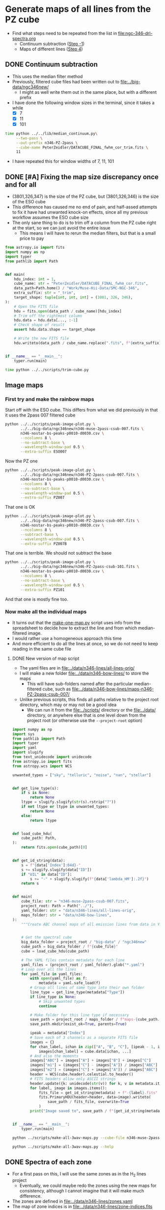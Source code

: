 * Generate maps of all lines from the PZ cube
- Find what steps need to be repeated from the list in [[file:ngc-346-drl-spectra.org]]
  - Continuum subtraction ([[id:59F3D73A-6179-462C-86E8-1F915C76E274][Step -1]])
  - Maps of different lines ([[id:B915BA48-D7C9-4FFE-9ECF-511CBF1A4ED7][Step 4]])
** DONE Continuum subtraction
CLOSED: [2024-05-09 Thu 11:37]
:LOGBOOK:
- State "DONE"       from "TODO"       [2024-05-09 Thu 11:37] \\
  This is done for now, but I may need to revisit it later if I want another intermediate sied window between 011 and 101
- State "TODO"       from              [2024-05-09 Thu 11:20] \\
  This needs to be re-run for each window size of the PZ file now that I have trimmed off a column.
:END:
- This uses the median filter method
- Previously, filtered cube files had been written out to [[file:../big-data/ngc346new/]]
  - I might as well write them out in the same place, but with a different prefix
- I have done the following window sizes in the terminal, since it takes a while
  - [X] 7
  - [X] 11
  - [X] 101
#+begin_src sh :dir ../big-data/ngc346new/ :results output verbatim :eval no
  time python ../../lib/median_continuum.py\
       --two-pass \
       --out-prefix n346-PZ-2pass \
       --cube-name PeterZeidler/DATACUBE_FINAL_fwhm_cor_trim.fits \
       11
#+end_src

#+RESULTS:
: /Users/will/Dropbox/muse-hii-regions/big-data/ngc346new

- I have repeated this for window widths of 7, 11, 101
** DONE [#A] Fixing the map size discrepancy once and for all
CLOSED: [2024-05-09 Thu 11:19]
:LOGBOOK:
- State "DONE"       from "TODO"       [2024-05-09 Thu 11:19] \\
  I ran this and it seems to have worked. Now to redo all the downstream steps
:END:
- (3801,326,347) is the size of the PZ cube, but (3801,326,346) is the size of the ESO cube
- This difference has caused me no end of pain, and half-assed attempts to fix it have had unwanted knock-on effects, since all my previous workflow assumes the ESO cube size
- The only sane thing to do is to trim off a column from the PZ cube right at the start, so we can just avoid the entire issue
  - This means I will have to rerun the median filters, but that is a small price to pay

#+begin_src python :tangle ../scripts/trim-cube.py
  from astropy.io import fits
  import numpy as np
  import typer
  from pathlib import Path


  def main(
      hdu_index: int = 1,
      cube_name: str = "PeterZeidler/DATACUBE_FINAL_fwhm_cor.fits",
      data_path=Path.home() / "Work/Muse-Hii-Data/SMC-NGC-346",
      extra_suffix: str = "_trim",
      target_shape: tuple[int, int, int] = (3801, 326, 346),
  ):
      # Open the FITS file
      hdu = fits.open(data_path / cube_name)[hdu_index]
      # Trim off the rightmost column
      hdu.data = hdu.data[..., :-1]
      # Check shape of result
      assert hdu.data.shape == target_shape

      # Write the new FITS file
      hdu.writeto(data_path / cube_name.replace(".fits", f"{extra_suffix}.fits"), overwrite=True)


  if __name__ == "__main__":
      typer.run(main)
#+end_src

#+header: :prologue "exec 2>&1" :epilogue ":"
#+begin_src sh :dir ../big-data/ngc346new/ :results output verbatim
  time python ../../scripts/trim-cube.py
#+end_src

#+RESULTS:
: 
: real	0m46.969s
: user	0m26.132s
: sys	0m6.325s

** Image maps


*** First try and make the rainbow maps
Start off with the ESO cube. This differs from what we did previously in that it uses the 2pass 007 filtered cube
#+begin_src sh :dir ../data/spec1d :results output file
  python ../../scripts/peak-image-plot.py \
         ../../big-data/ngc346new/n346-muse-2pass-csub-007.fits \
         n346-nostar-bs-peaks-p0010-d0030.csv \
         --ncolumns 8 \
         --no-subtract-base \
         --wavelength-window-pad 0.5 \
         --extra-suffix ESO007
#+end_src

#+RESULTS:
[[file:/Users/will/Dropbox/muse-hii-regions/data/spec1d/peak-images-n346-nostar-bs-peaks-p0010-d0030-ESO007.pdf]]

Now the PZ one

#+begin_src sh :dir ../data/spec1d :results output file
  python ../../scripts/peak-image-plot.py \
         ../../big-data/ngc346new/n346-PZ-2pass-csub-007.fits \
         n346-nostar-bs-peaks-p0010-d0030.csv \
         --ncolumns 8 \
         --no-subtract-base \
         --wavelength-window-pad 0.5 \
         --extra-suffix PZ007
#+end_src

#+RESULTS:
[[file:/Users/will/Dropbox/muse-hii-regions/data/spec1d/peak-images-n346-nostar-bs-peaks-p0010-d0030-PZ007.pdf]]

That one is OK

#+begin_src sh :dir ../data/spec1d :results output file
  python ../../scripts/peak-image-plot.py \
         ../../big-data/ngc346new/n346-PZ-2pass-csub-007.fits \
         n346-nostar-bs-peaks-p0010-d0030.csv \
         --ncolumns 8 \
         --subtract-base \
         --wavelength-window-pad 0.5 \
         --extra-suffix PZ007B
#+end_src

#+RESULTS:
[[file:/Users/will/Dropbox/muse-hii-regions/data/spec1d/peak-images-n346-nostar-bs-peaks-p0010-d0030-PZ007B.pdf]]

That one is terrible. We should not subtract the base

#+begin_src sh :dir ../data/spec1d :results output file
  python ../../scripts/peak-image-plot.py \
         ../../big-data/ngc346new/n346-PZ-2pass-csub-101.fits \
         n346-nostar-bs-peaks-p0010-d0030.csv \
         --ncolumns 8 \
         --no-subtract-base \
         --wavelength-window-pad 0.5 \
         --extra-suffix PZ101
#+end_src

#+RESULTS:
[[file:/Users/will/Dropbox/muse-hii-regions/data/spec1d/peak-images-n346-nostar-bs-peaks-p0010-d0030-PZ101.pdf]]

And that one is mostly fine too. 
*** Now make all the individual maps
- It turns out that the [[file:../scripts/make-one-map.py][make-one-map.py]] script uses info from the spreadsheet to decide how to extract the line and from which median-filtered image.
- I would rather use a homogeneous approach this time
- And more efficient to do all the lines at once, so we do not need to keep reading in the same cube file
**** DONE New version of map script
CLOSED: [2024-05-09 Thu 13:11]
:LOGBOOK:
- State "DONE"       from "TODO"       [2024-05-09 Thu 13:11] \\
  Re-run this for all PZ cubes after doing the column trimming
:END:
- The yaml files are in [[file:../data/n346-lines/all-lines-orig/]]
- I will make a new folder [[file:../data/n346-bow-lines/]] to store the maps
  - This will have sub-folders named after the particular median-filtered cube, such as [[file:../data/n346-bow-lines/maps-n346-PZ-2pass-csub-007/]]
- Unlike previous scripts, this finds all paths relative to the project root directory, which may or may not be a good idea
  - We can run it from the [[file:../scripts/]] directory or the [[file:../data/]] directory, or anywhere else that is one level down from the project root (or otherwise use the ~--project-root~ option)
#+begin_src python :tangle ../scripts/make-all-3wav-maps.py
  import numpy as np
  import sys
  from pathlib import Path
  import typer
  import yaml
  import slugify
  from text_unidecode import unidecode
  from astropy.io import fits
  from astropy.wcs import WCS

  unwanted_types = ["sky", "telluric", "noise", "nan", "stellar"]


  def get_line_type(s):
      if s is None:
          return None
      ltype = slugify.slugify(str(s).rstrip("?"))
      if not ltype or ltype in unwanted_types:
          return None
      else:
          return ltype


  def load_cube_hdu(
      cube_path: Path,
  ):
      return fits.open(cube_path)[0]


  def get_id_string(data):
      s = f"{data['Index']:04d}-"
      s += slugify.slugify(data["ID"])
      if "UIL" in data["ID"]:
          s += "-" + slugify.slugify(f"{data['lambda_HM']:.2f}")
      return s


  def main(
      cube_file: str = "n346-muse-2pass-csub-007.fits",
      project_root: Path = Path("../"),
      yaml_folder: str = "data/n346-lines/all-lines-orig",
      maps_folder: str = "data/n346-bow-lines",
  ):
      """Create ABC channel maps of all emission lines from data in YAML files"""


      # Get the spectral cube
      big_data_folder = project_root / "big-data" / "ngc346new"
      cube_path = big_data_folder / f"{cube_file}"
      cube = load_cube_hdu(cube_path)

      # The YAML files contain metadata for each line
      yaml_files = (project_root / yaml_folder).glob("*.yaml")
      # Loop over all the lines
      for yaml_file in yaml_files:
          with open(yaml_file) as f:
              metadata = yaml.safe_load(f)
          # Group all lines of same type into their own folder
          line_type = get_line_type(metadata["Type"])
          if line_type is None:
              # Skip unwanted types
              continue

          # Make folder for this line type if necessary
          save_path = project_root / maps_folder / f"maps-{cube_path.stem}" / f"type-{line_type}" 
          save_path.mkdir(exist_ok=True, parents=True)

          ipeak = metadata["Index"]
          # Save each of 3 channels as a separate FITS file
          images = {}
          for chan_label, ichan in zip(["A", "B", "C"], [ipeak - 1, ipeak, ipeak + 1]):
              images[chan_label] = cube.data[ichan, ...]
          # And also the moments
          images["ABC"] = images["A"] + images["B"] + images["C"]
          images["m1"] = (images["C"] - images["A"]) / images["ABC"]
          images["m2"] = (images["C"] + images["A"]) / images["ABC"]
          header = WCS(cube.header).celestial.to_header()
          # FITS headers allow only ASCII strings
          header.update({k: unidecode(str(v)) for k, v in metadata.items()})
          for label, image in images.items():
              fits_file = get_id_string(metadata) + f"-{label}.fits"
              fits.PrimaryHDU(header=header, data=image).writeto(
                  save_path / fits_file, overwrite=True
              )
          print("Image saved to", save_path / f"{get_id_string(metadata)}-*.fits")


  if __name__ == "__main__":
      typer.run(main)
#+end_src



#+begin_src sh :dir ../data :results verbatim :eval no
python ../scripts/make-all-3wav-maps.py --cube-file n346-muse-2pass-csub-007.fits
#+end_src

#+begin_src sh :dir ../data :results verbatim
python ../scripts/make-all-3wav-maps.py --help 
#+end_src

#+RESULTS:
#+begin_example
                                                                                
 Usage: make-all-3wav-maps.py [OPTIONS]                                         
                                                                                
 Create ABC channel maps of all emission lines from data in YAML files          
                                                                                
╭─ Options ────────────────────────────────────────────────────────────────────╮
│ --cube-file           TEXT  [default: n346-muse-2pass-csub-007.fits]         │
│ --project-root        PATH  [default: ..]                                    │
│ --yaml-folder         TEXT  [default: data/n346-lines/all-lines-orig]        │
│ --maps-folder         TEXT  [default: data/n346-bow-lines]                   │
│ --help                      Show this message and exit.                      │
╰──────────────────────────────────────────────────────────────────────────────╯

#+end_example
** DONE Spectra of each zone
CLOSED: [2024-05-21 Tue 13:30]
:LOGBOOK:
- State "TODO"       from              [2024-05-09 Thu 10:03] \\
  I need to do this so I can have a panel in my [[id:376C7C7C-FE81-48F2-8D6E-DF06BC2274C5][quality assurance figures]] that shows the spectra around each line
:END:
- For a first pass on this, I will use the same zones as in the H_2 lines project
  - Eventually, we could maybe redo the zones using the new maps for consistency, although I cannot imagine that it will make much difference.
- The zones are defined in [[file:../data/n346-lines/zones.yaml]]
- The map of zone indices is in [[file:../data/n346-lines/zone-indices.fits]]
- Then there are mask files for each zone in [[file:../data/n346-lines/zone-IV-mask.fits]] etc
  - These are what we should use to extract the spectra
- It looks like I used a really space-inefficient method for doing the zones spectra: I first make an entire masked cube for each zone, then extract the spectra from that
  - Never mind, I will do the same - disk space is not a problem
  -
*** DONE Define a background (BG) zone
CLOSED: [2024-05-10 Fri 13:26]
:LOGBOOK:
- State "DONE"       from "TODO"       [2024-05-10 Fri 13:26] \\
  Decided to go for a border of 10 pixels to avoid the noise around the edges
:END:
- It looks like I may be able to improve things by subtracting off a background, so I am next going to define a new zone to the north of the map where there is very little emission apart from some neutral lines
- Looking at the zone-*-bright-map.fits files, it looks like a combination of two criteria will work:
  - III < -0.1
  - S < 0.2
- This will select a couple of regions in the north where nothing is happening


#+begin_src python :tangle ../scripts/make-bg-zone-mask.py 
  from pathlib import Path
  import numpy as np
  from astropy.io import fits
  import yaml
  import typer

  def trim_pixel_border_from_mask(mask: np.ndarray, border: int) -> np.ndarray:
      """Set to False all pixels within certain border of mask array"""
      assert mask.ndim == 2
      mask2 = np.zeros_like(mask)
      # Easier to set the pixels that we do not want to set to FALSE
      mask2[border:-border,  border:-border] = True
      # and just AND it with the original
      return mask & mask2

  BG_THRESHOLDS = [("III", -0.1), ("S", 0.2)]


  def main(
          trim_border: int=5,
  ):
      """Write a fits image file for the BG zone mask"""

      # Initialise the mask to all True
      mask = None
      # For each criterion, set to False any pixels that do not meet it
      for zlabel, threshold in BG_THRESHOLDS:
          zone_bright_map = fits.open(f"zone-{zlabel}-bright-map.fits")[0]
          if mask is None:
              mask = zone_bright_map.data < threshold
          else:
              mask = mask & (zone_bright_map.data < threshold)
      # And trim around the border to avoid noisy pixels
      mask = trim_pixel_border_from_mask(mask, trim_border)
      maskfilename = f"zone-BG-mask.fits"
      fits.PrimaryHDU(
          header=zone_bright_map.header,
          data=mask.astype(int),
      ).writeto(maskfilename, overwrite=True)
      print("Saved mask to", maskfilename)

  if __name__ == "__main__":
      typer.run(main)

  #+end_src

  #+RESULTS:

#+begin_src sh :results output verbatim :dir ../data/n346-lines
  python ../../scripts/make-bg-zone-mask.py --trim-border 10
#+end_src

#+RESULTS:
: Saved mask to zone-BG-mask.fits
*** DONE Generate the masked cube for the BG zone
CLOSED: [2024-05-10 Fri 13:35]
:LOGBOOK:
- State "DONE"       from "TODO"       [2024-05-10 Fri 13:35] \\
  Done for 3 PZ windows and one ESO window
:END:
#+header: :prologue "exec 2>&1" :epilogue ":"
#+begin_src sh :results output verbatim :dir ../data/n346-lines
  z=BG
  time for w in 007 011 101; do
      python ../../scripts/make-masked-cube.py \
       ../../big-data/ngc346new/n346-PZ-2pass-csub-$w.fits \
       zone-$z-mask.fits \
       zone-$z
  done
  echo "Last run:"
  date
#+end_src

#+RESULTS:
: WARNING: UnitsWarning: '1e-20 erg/s/cm  2/Angstrom' contains multiple slashes, which is discouraged by the FITS standard [astropy.units.format.generic]
: WARNING: UnitsWarning: '1e-20 erg/s/cm  2/Angstrom' contains multiple slashes, which is discouraged by the FITS standard [astropy.units.format.generic]
: WARNING: UnitsWarning: '1e-20 erg/s/cm  2/Angstrom' contains multiple slashes, which is discouraged by the FITS standard [astropy.units.format.generic]
: 
: real	1m6.621s
: user	0m31.011s
: sys	0m20.328s
: Last run:
: Fri May 10 13:30:22 CST 2024

Repeat for the ESO cube
#+begin_src sh :results output verbatim :dir ../data/n346-lines
  z=BG
  time for w in 007; do
      python ../../scripts/make-masked-cube.py \
       ../../big-data/ngc346new/n346-muse-2pass-csub-$w.fits \
       zone-$z-mask.fits \
       zone-$z
  done
  echo "Last run:"
  date
#+end_src

#+RESULTS:
: Last run:
: Fri May 10 13:44:59 CST 2024

*** DONE Generate the masked cubes for each zone
CLOSED: [2024-05-09 Thu 11:39]
:LOGBOOK:
- State "DONE"       from "TODO"       [2024-05-09 Thu 11:39] \\
  Done for 007, 011, and 101
:END:
First the 007 window
#+header: :prologue "exec 2>&1" :epilogue ":"
#+begin_src sh :results output verbatim :dir ../data/n346-lines
  time for z in 0 I II III IV MYSO S BG; do
      python ../../scripts/make-masked-cube.py \
       ../../big-data/ngc346new/n346-PZ-2pass-csub-007.fits \
       zone-$z-mask.fits \
       zone-$z
  done
  echo "Last run:"
  date
#+end_src

#+RESULTS:
#+begin_example
WARNING: UnitsWarning: '1e-20 erg/s/cm  2/Angstrom' contains multiple slashes, which is discouraged by the FITS standard [astropy.units.format.generic]
WARNING: UnitsWarning: '1e-20 erg/s/cm  2/Angstrom' contains multiple slashes, which is discouraged by the FITS standard [astropy.units.format.generic]
WARNING: UnitsWarning: '1e-20 erg/s/cm  2/Angstrom' contains multiple slashes, which is discouraged by the FITS standard [astropy.units.format.generic]
WARNING: UnitsWarning: '1e-20 erg/s/cm  2/Angstrom' contains multiple slashes, which is discouraged by the FITS standard [astropy.units.format.generic]
WARNING: UnitsWarning: '1e-20 erg/s/cm  2/Angstrom' contains multiple slashes, which is discouraged by the FITS standard [astropy.units.format.generic]
WARNING: UnitsWarning: '1e-20 erg/s/cm  2/Angstrom' contains multiple slashes, which is discouraged by the FITS standard [astropy.units.format.generic]

real	2m7.901s
user	1m13.664s
sys	0m42.645s
Last run:
Thu May  9 11:27:34 CST 2024
#+end_example

Now the 101 window. This one I run in the terminal so as not to block the notebook. And I do the same for the 011 window

#+header: :prologue "exec 2>&1" :epilogue ":"
#+begin_src sh :results output verbatim :dir ../data/n346-lines :eval no
  time for z in I II III IV MYSO S; do
      python ../../scripts/make-masked-cube.py \
       ../../big-data/ngc346new/n346-PZ-2pass-csub-101.fits \
       zone-$z-mask.fits \
       zone-$z
  done
  echo "Last run:"
  date
#+end_src

Somehow I forgot the Zone 0 case

#+header: :prologue "exec 2>&1" :epilogue ":"
#+begin_src sh :results output verbatim :dir ../data/n346-lines
  z=0
  time for w in 007 011 101; do
      python ../../scripts/make-masked-cube.py \
       ../../big-data/ngc346new/n346-PZ-2pass-csub-$w.fits \
       zone-$z-mask.fits \
       zone-$z
  done
  echo "Last run:"
  date
#+end_src

#+RESULTS:
: WARNING: UnitsWarning: '1e-20 erg/s/cm  2/Angstrom' contains multiple slashes, which is discouraged by the FITS standard [astropy.units.format.generic]
: WARNING: UnitsWarning: '1e-20 erg/s/cm  2/Angstrom' contains multiple slashes, which is discouraged by the FITS standard [astropy.units.format.generic]
: WARNING: UnitsWarning: '1e-20 erg/s/cm  2/Angstrom' contains multiple slashes, which is discouraged by the FITS standard [astropy.units.format.generic]
: 
: real	1m1.540s
: user	0m30.565s
: sys	0m18.825s
: Last run:
: Thu May  9 11:56:20 CST 2024

*** DONE Extract the spectra from each zone
CLOSED: [2024-05-09 Thu 13:06]
:LOGBOOK:
- State "DONE"       from "TODO"       [2024-05-09 Thu 13:06] \\
  Finished the version with mean and without any chopping off for all the PZ windows and the 007 ESO window
:END:
Unlike with the previous project, we do not necessarily want to chop off the south filament, so we will initially try it with the entire cube

#+header: :prologue "exec 2>&1" :epilogue ":"
#+begin_src sh :results output verbatim :dir ../data/n346-bow-lines
  time for z in 0 I II III IV MYSO S; do
      python ../../scripts/extract-zone-spectrum.py \
       ../../big-data/ngc346new/n346-PZ-2pass-csub-007-zone-$z.fits \
       zone-$z-P-007-mean
  done
  echo "Last run:"
  date
#+end_src

#+RESULTS:
: /Users/will/Dropbox/muse-hii-regions/data/n346-bow-lines/../../scripts/extract-zone-spectrum.py:14: RuntimeWarning: Mean of empty slice
:   spec = reduction_method(
: 
: real	0m57.864s
: user	0m25.488s
: sys	0m13.890s
: Last run:
: Thu May  9 11:57:26 CST 2024

Also done for the 011 and 101 windows. And for the ESO cube with 007 window

Repeat for the new BG zone

#+header: :prologue "exec 2>&1" :epilogue ":"
#+begin_src sh :results output verbatim :dir ../data/n346-bow-lines
  z=BG
  time python ../../scripts/extract-zone-spectrum.py \
         ../../big-data/ngc346new/n346-PZ-2pass-csub-007-zone-$z.fits \
         zone-$z-P-007-mean
  time python ../../scripts/extract-zone-spectrum.py \
         ../../big-data/ngc346new/n346-PZ-2pass-csub-011-zone-$z.fits \
         zone-$z-P-011-mean
  time python ../../scripts/extract-zone-spectrum.py \
         ../../big-data/ngc346new/n346-PZ-2pass-csub-101-zone-$z.fits \
         zone-$z-P-101-mean
  time python ../../scripts/extract-zone-spectrum.py \
         ../../big-data/ngc346new/n346-muse-2pass-csub-007-zone-$z.fits \
         zone-$z-E-007-mean
  echo "Last run:"
  date
#+end_src

#+RESULTS:
#+begin_example
/Users/will/Dropbox/muse-hii-regions/data/n346-bow-lines/../../scripts/extract-zone-spectrum.py:14: RuntimeWarning: Mean of empty slice
  spec = reduction_method(

real	0m4.090s
user	0m3.313s
sys	0m1.645s
/Users/will/Dropbox/muse-hii-regions/data/n346-bow-lines/../../scripts/extract-zone-spectrum.py:14: RuntimeWarning: Mean of empty slice
  spec = reduction_method

real	0m4.043s
user	0m3.340s
sys	0m1.603s

real	0m4.047s
user	0m3.318s
sys	0m1.601s

real	0m4.100s
user	0m3.355s
sys	0m1.612s
Last run:
Fri May 10 13:45:43 CST 2024
#+end_example

** Initial impressions of the PZ maps
- These are a lot better than I had expected
- Maybe we can just use these, instead of trying to use them to calibrate the ESO ones
- No, they have the same old problem with the weak lines
*** Some lines that may need tweaking
- The [Ar IV] aurora lines are a bit weird
  - I suspect that the central pixel may be off by one in some cases
  - [Ar IV] 7170.5 has no obvious blend
    - actually this one might be well-centered after all
      |         |   A |   B |    C |    m1 |   m2 |
      |---------+-----+-----+------+-------+------|
      | BG      | 3.5 | 4.0 | -2.2 | -1.08 | 0.25 |
      | BS      | 5.5 | 6.7 | -1.3 | -0.62 | 0.39 |
      | BS - BG | 2.0 | 2.7 |  0.9 | -0.20 | 0.52 |
      |         |     |     |      |   0/0 |  0/0 |
      #+TBLFM: $5=($4-$2)/($2 + $3 + $4);f2::$6=($4+$2)/($2 + $3 + $4);f2::@4$2..@4$4=@3-@2;f1
    - 
  - [Ar IV] 7237.4 has a blend with an H_2 line, so is listed under that
  - [Ar IV] 7262.7 has a blend with [Cl IV] 7261.4, but it is not so apparent
** Comparing different versions of the maps
- We have two sorts of comparisons that we want to carry out:
  - Different filter window sizes for the PZ maps
  - Between the PZ and ESO maps
- We will first write a script that does a comparison for a single line
  - Shows the ABC color images of the two lines
  - Shows the 2d histogram of the sum, m1, and m2 values
*** Summary of results from the PZ-ESO comparison
- The key to success here was in subtracting the BG zone from both cubes
  - For the ESO cube, this leads to positive pine brightnesses every where, which is good!
  - For the PZ cube, this removes the garbage features around an intensity of 20, which effected the weak lines

*** DONE Script to compare two maps
CLOSED: [2024-05-21 Tue 13:31]
:PROPERTIES:
:ID:       376C7C7C-FE81-48F2-8D6E-DF06BC2274C5
:END:
:LOGBOOK:
- State "DONE"       from "TODO"       [2024-05-21 Tue 13:31] \\
  This was a mammoth undertaking, but now it is finally done. The only thing I might want to revisit is to add indication of hyper-local continuum pixels in the spectra graphs
:END:
- This has now expanded into an all singing, all dancing figure, which I am refering to as the Quality Assurance (QA) plot
- [2024-05-10 Fri] Future plans are as follows
  - [X] Define a BG zone to extract a spectrum that we will subtract from all the other zones
    - I am hoping that this will allows us to eliminate all the rubbish that we see in the PZ spectra of the faint lines with an amplitude of about 5
    - Possibly it also might help to fix the oversubtraction in the ESO spectra with bright lines, similar to what I did by hand on a line-by-line basis in the jupyter notebooks
  - [X] Add a map of the zones as the central panel of the figure
    - This should show contours of the masked brightness
    - And superimposed on translucent coloring of the zones
  - [X] Weight the histograms by the brightness of the pixels
  - [X] Add marginal histograms to the 2d histograms
  - [X] Option to remove a border of pixels from the maps
    - important for the weak lines, where the left and right edges in
      particuar are very noisy
  - [X] Add mean moments for different zones to the stats figures
  - [X] Use a consistent color scheme for the zones, based on a key
    color with varying saturation and/or brightness
  - [X] Change to nebular frame of reference for the wavelength axis
    - And mark on the rest wavelength in the spectral plots and the
      moment distros
  - [X] Change the normalization of the spectra to only use the ABC
    pixels
    - This allows us to see wek lines that zre very close to a much
      stronger line, such as He I 5015.68
  - [X] Write out FITS images of the BG-subtracted maps for later
    analysis in the notebooks
  - [X] Center the spectral plots on the rest wavelength
  - [X] Add legend to the spectral plots and use better names for the
    combo zones:
    - Bow shock for IV
    - Diffuse for I,III
    - Filaments for 0,II
  - [X] Optionally fix the baseline using the hyper-local continuum
    - To avoid adding noise, this will be a global fix that uses the
      line profile from the combined I,III,IV zones
    - We can use the pixels that are peak - 3 and peak + 3 in the
      combined spectrum to make sure we have escaped from the line wings
- The script is in file:../scripts/compare-two-maps.py
  - It used to be in this org file, but it got too big

 

#+begin_src sh :dir ../data/n346-bow-lines :results file
python ../../scripts/compare-two-maps.py --line h-i-6562-79 --bcombo E-007 --subtract-bg --trim-edges 10
#+end_src

#+RESULTS:
[[file:/Users/will/Dropbox/muse-hii-regions/data/n346-bow-lines/figs-compare/P-007-E-007-h-i-6562-79.pdf]]



*** Usage documentation for the comparison script
#+begin_src sh :dir ../data/n346-bow-lines :results verbatim
python ../../scripts/compare-two-maps.py --help 
#+end_src

#+RESULTS:
#+begin_example
                                                                                
 Usage: compare-two-maps.py [OPTIONS]                                           
                                                                                
╭─ Options ────────────────────────────────────────────────────────────────────╮
│ --acombo                                       TEXT     [default: P-007]     │
│ --bcombo                                       TEXT     [default: E-007]     │
│ --line                                         TEXT     [default:            │
│                                                         h-i-6562-79]         │
│ --histogram-gamma                              FLOAT    [default: 2.0]       │
│ --smooth                                       FLOAT    [default: 0.0]       │
│ --mask-out-stars        --no-mask-out-stars             [default:            │
│                                                         no-mask-out-stars]   │
│ --star-mask-thresho…                           FLOAT    [default: 10.0]      │
│ --star-map-path                                PATH     [default:            │
│                                                         /Users/will/Dropbox… │
│ --zones-folder                                 PATH     [default:            │
│                                                         /Users/will/Dropbox… │
│ --subtract-bg           --no-subtract-bg                [default:            │
│                                                         no-subtract-bg]      │
│ --trim-edges                                   INTEGER  [default: 0]         │
│ --vsys                                         FLOAT    [default: 171.1]     │
│ --mark-moments-bow-…    --no-mark-moments-…             [default:            │
│                                                         no-mark-moments-bow… │
│ --mark-moments-nebu…    --no-mark-moments-…             [default:            │
│                                                         no-mark-moments-neb… │
│ --mark-moments-fila…    --no-mark-moments-…             [default:            │
│                                                         no-mark-moments-fil… │
│ --help                                                  Show this message    │
│                                                         and exit.            │
╰──────────────────────────────────────────────────────────────────────────────╯

#+end_example

*** DONE Debugging the comparison script
CLOSED: [2024-05-21 Tue 13:33]
#+header: :prologue "exec 2>&1" :epilogue ":"
#+begin_src sh :dir ../data/n346-bow-lines :results output verbatim
  python ../../scripts/compare-two-maps.py --line h-i-8345-55 --bcombo P-101 --smooth 3 --mask-out-stars --star-mask-threshold 10 --subtract-bg --fix-continuum --debug
#+end_src

#+RESULTS:
: Clipping input data to the valid range for imshow with RGB data ([0..1] for floats or [0..255] for integers).
: Clipping input data to the valid range for imshow with RGB data ([0..1] for floats or [0..255] for integers).
: Hyper-local continuum: -4.60, -3.06
: Subtracting hyper-local continuum from RGB and ABC images
: Median m2 = 0.6127645104718388 original m2 = 0.5414611150166987
: maps-compare/P-007-P-101-h-i-8345-55.pdf

*** DONE Run the comparison script on all the lines
CLOSED: [2024-05-21 Tue 13:33]

**** He II lines
#+begin_src sh :dir ../data/n346-bow-lines :results file
python ../../scripts/compare-two-maps.py --line he-ii-4685-68 --bcombo E-007 --smooth 3 --mask-out-stars --star-mask-threshold 1.0 --subtract-bg
#+end_src

#+RESULTS:
[[file:/Users/will/Dropbox/muse-hii-regions/data/n346-bow-lines/figs-compare/P-007-E-007-he-ii-4685-68.pdf]]

#+begin_src sh :dir ../data/n346-bow-lines :results file
python ../../scripts/compare-two-maps.py --line he-ii-4685-68 --bcombo P-101 --smooth 3 --mask-out-stars --star-mask-threshold 0.5 --subtract-bg
#+end_src

#+RESULTS:
[[file:/Users/will/Dropbox/muse-hii-regions/data/n346-bow-lines/figs-compare/P-007-P-101-he-ii-4685-68.pdf]]

#+begin_src sh :dir ../data/n346-bow-lines :results file
  python ../../scripts/compare-two-maps.py --line he-ii-8236-78 --bcombo E-007 --smooth 5 --mask-out-stars --star-mask-threshold 2 --subtract-bg --fix-continuum --hyper-local-blue 2 --hyper-local-red 2 --trim-edges 30
#+end_src

#+RESULTS:
[[file:/Users/will/Dropbox/muse-hii-regions/data/n346-bow-lines/figs-compare/P-007-E-007-he-ii-8236-78.pdf]]

#+begin_src sh :dir ../data/n346-bow-lines :results file
python ../../scripts/compare-two-maps.py --line he-ii-8236-78 --bcombo P-101 --smooth 5 --mask-out-stars --star-mask-threshold 2 --subtract-bg --fix-continuum --hyper-local-blue 2 --hyper-local-red 2 --trim-edges 30
#+end_src

#+RESULTS:
[[file:/Users/will/Dropbox/muse-hii-regions/data/n346-bow-lines/figs-compare/P-007-P-101-he-ii-8236-78.pdf]]

**** High ionization forbidden lines: [Ar/Cl/K IV] 
:PROPERTIES:
:ORDERED:  t
:END:
#+begin_src sh :dir ../data/n346-bow-lines :results file
python ../../scripts/compare-two-maps.py --line ar-iv-4740-17 --bcombo E-007 --smooth 3 --mask-out-stars --subtract-bg --fix-continuum
#+end_src

#+RESULTS:
[[file:/Users/will/Dropbox/muse-hii-regions/data/n346-bow-lines/figs-compare/P-007-E-007-ar-iv-4740-17.pdf]]

#+begin_src sh :dir ../data/n346-bow-lines :results file
python ../../scripts/compare-two-maps.py --line ar-iv-4740-17 --bcombo P-101 --smooth 3 --mask-out-stars --subtract-bg --trim-edges 11 --fix-continuum
#+end_src

#+RESULTS:
[[file:/Users/will/Dropbox/muse-hii-regions/data/n346-bow-lines/figs-compare/P-007-P-101-ar-iv-4740-17.pdf]]

#+begin_src sh :dir ../data/n346-bow-lines :results file
python ../../scripts/compare-two-maps.py --line ar-iv-4740-17 --bcombo P-011 --smooth 3 --mask-out-stars --subtract-bg --trim-edges 11 --fix-continuum
#+end_src

#+RESULTS:
[[file:/Users/will/Dropbox/muse-hii-regions/data/n346-bow-lines/figs-compare/P-007-P-011-ar-iv-4740-17.pdf]]

#+begin_src sh :dir ../data/n346-bow-lines :results file
  python ../../scripts/compare-two-maps.py --line k-iv-6101-79 --bcombo E-007 --smooth 5 --mask-out-stars --star-mask-threshold 2.0 --subtract-bg --trim-edges 30  --fix-continuum
#+end_src

#+RESULTS:
[[file:/Users/will/Dropbox/muse-hii-regions/data/n346-bow-lines/figs-compare/P-007-E-007-k-iv-6101-79.pdf]]

This is the stonger member of the [K IV] doublet. 
#+begin_src sh :dir ../data/n346-bow-lines :results file
  python ../../scripts/compare-two-maps.py --line k-iv-6101-79 --bcombo P-101 --smooth 5 --mask-out-stars --star-mask-threshold 2.0 --subtract-bg --trim-edges 30 --fix-continuum
#+end_src

#+RESULTS:
[[file:/Users/will/Dropbox/muse-hii-regions/data/n346-bow-lines/figs-compare/P-007-P-101-k-iv-6101-79.pdf]]

And this is the weaker member of the [K IV] doublet. Probably the weakest line that we credibly detect in the bow shock
#+begin_src sh :dir ../data/n346-bow-lines :results file
  python ../../scripts/compare-two-maps.py --line k-iv-6795-1 --bcombo P-101 --smooth 9 --mask-out-stars --star-mask-threshold 3.0 --subtract-bg --trim-edges 30 --fix-continuum
#+end_src

#+RESULTS:
[[file:/Users/will/Dropbox/muse-hii-regions/data/n346-bow-lines/figs-compare/P-007-P-101-k-iv-6795-1.pdf]]

#+begin_src sh :dir ../data/n346-bow-lines :results file
  python ../../scripts/compare-two-maps.py --line cl-iv-8045-62 --bcombo E-007 --smooth 5 --mask-out-stars --star-mask-threshold 5.0 --subtract-bg --fix-continuum
#+end_src

#+RESULTS:
[[file:/Users/will/Dropbox/muse-hii-regions/data/n346-bow-lines/figs-compare/P-007-E-007-cl-iv-8045-62.pdf]]

Blend with H_2 line
#+begin_src sh :dir ../data/n346-bow-lines :results file
  python ../../scripts/compare-two-maps.py --line cl-iv-8045-62 --bcombo P-101 --smooth 5 --mask-out-stars --star-mask-threshold 5.0 --subtract-bg --fix-continuum
#+end_src

#+RESULTS:
[[file:/Users/will/Dropbox/muse-hii-regions/data/n346-bow-lines/figs-compare/P-007-P-101-cl-iv-8045-62.pdf]]


#+begin_src sh :dir ../data/n346-bow-lines :results file
  python ../../scripts/compare-two-maps.py --line ar-iv-7262-7 --bcombo E-007 --smooth 9 --mask-out-stars --star-mask-threshold 1.0 --subtract-bg --trim-edges 20 --fix-continuum --no-mark-moments-filaments
#+end_src

#+RESULTS:
[[file:/Users/will/Dropbox/muse-hii-regions/data/n346-bow-lines/figs-compare/P-007-E-007-ar-iv-7262-7.pdf]]

This could do with using the hyperlocal continuum, since the continuum is a bit oversubtracted. That did help somewhat.
#+begin_src sh :dir ../data/n346-bow-lines :results file
  python ../../scripts/compare-two-maps.py --line ar-iv-7262-7 --bcombo P-101 --smooth 9 --mask-out-stars --star-mask-threshold 2.0 --subtract-bg --trim-edges 20 --fix-continuum --no-mark-moments-filaments
#+end_src

#+RESULTS:
[[file:/Users/will/Dropbox/muse-hii-regions/data/n346-bow-lines/figs-compare/P-007-P-101-ar-iv-7262-7.pdf]]

#+begin_src sh :dir ../data/n346-bow-lines :results file
  python ../../scripts/compare-two-maps.py --line ar-iv-7170-5 --bcombo E-007 --smooth 9 --mask-out-stars --star-mask-threshold 2.0 --subtract-bg  --trim-edges 20 --fix-continuum
#+end_src

#+RESULTS:
[[file:/Users/will/Dropbox/muse-hii-regions/data/n346-bow-lines/figs-compare/P-007-E-007-ar-iv-7170-5.pdf]]

This has a much better zero level, and is clearly the best of the [Ar
IV] auroral lines
#+begin_src sh :dir ../data/n346-bow-lines :results file
  python ../../scripts/compare-two-maps.py --line ar-iv-7170-5 --bcombo P-101 --smooth 9 --mask-out-stars --star-mask-threshold 2.0 --subtract-bg --trim-edges 20 --fix-continuum 
#+end_src

#+RESULTS:
[[file:/Users/will/Dropbox/muse-hii-regions/data/n346-bow-lines/figs-compare/P-007-P-101-ar-iv-7170-5.pdf]]

#+begin_src sh :dir ../data/n346-bow-lines :results file
  python ../../scripts/compare-two-maps.py --line uil-7237-66 --bcombo E-007 --smooth 3 --mask-out-stars --star-mask-threshold 5.0 --subtract-bg --trim-edges 20 --fix-continuum
#+end_src

#+RESULTS:
[[file:/Users/will/Dropbox/muse-hii-regions/data/n346-bow-lines/figs-compare/P-007-E-007-uil-7237-66.pdf]]

This is the H_2 7238.21 line, blended with the central one of the 3 [Ar
IV] auroral lines 7237.40. The hyper locq continuum fix helps q
bit. But we still cannot reliably measure this line from the bow
shock, since the H_2 line from the filaments is twice as strong.
#+begin_src sh :dir ../data/n346-bow-lines :results file
  python ../../scripts/compare-two-maps.py --line uil-7237-66 --bcombo P-101 --smooth 3 --mask-out-stars --star-mask-threshold 5.0 --subtract-bg --trim-edges 20 --fix-continuum
#+end_src

#+RESULTS:
[[file:/Users/will/Dropbox/muse-hii-regions/data/n346-bow-lines/figs-compare/P-007-P-101-uil-7237-66.pdf]]

#+begin_src sh :dir ../data/n346-bow-lines :results file
python ../../scripts/compare-two-maps.py --line ar-iv-4711-37 --bcombo E-007 --smooth 3 --mask-out-stars --star-mask-threshold 2 --subtract-bg --fix-continuum --hyper-local-red 4 --hyper-local-blue 4
#+end_src

#+RESULTS:
[[file:/Users/will/Dropbox/muse-hii-regions/data/n346-bow-lines/figs-compare/P-007-E-007-ar-iv-4711-37.pdf]]


This is a strong line from the bow shock, but is contaminated with He
I 4713 emission, which dominates the emission in the diffuse and
filaments zones. We should be able to subtract this off. 

#+begin_src sh :dir ../data/n346-bow-lines :results file
python ../../scripts/compare-two-maps.py --line ar-iv-4711-37 --bcombo P-101 --smooth 3 --mask-out-stars --star-mask-threshold 2 --subtract-bg --fix-continuum --hyper-local-red 4 --hyper-local-blue 4
#+end_src

#+RESULTS:
[[file:/Users/will/Dropbox/muse-hii-regions/data/n346-bow-lines/figs-compare/P-007-P-101-ar-iv-4711-37.pdf]]

#+begin_src sh :dir ../data/n346-bow-lines :results file
python ../../scripts/compare-two-maps.py --line cl-iv-7530-8 --bcombo E-007 --smooth 5 --mask-out-stars --star-mask-threshold 3 --subtract-bg --trim-edges 20 --fix-continuum
#+end_src

#+RESULTS:
[[file:/Users/will/Dropbox/muse-hii-regions/data/n346-bow-lines/figs-compare/P-007-E-007-cl-iv-7530-8.pdf]]

This is a nice, well-isolated line, but it is not clear what use it is
to us. Except maybe for calculating the Cl/Ar abundance. 
#+begin_src sh :dir ../data/n346-bow-lines :results file
python ../../scripts/compare-two-maps.py --line cl-iv-7530-8 --bcombo P-101 --smooth 5 --mask-out-stars --star-mask-threshold 3 --subtract-bg --trim-edges 20 --fix-continuum
#+end_src

#+RESULTS:
[[file:/Users/will/Dropbox/muse-hii-regions/data/n346-bow-lines/figs-compare/P-007-P-101-cl-iv-7530-8.pdf]]


**** Fe lines

Blend with 4985.90. This is weak from the bow shock, but is stronger from the other zones, especially in the west of the nebula.
#+begin_src sh :dir ../data/n346-bow-lines :results file
python ../../scripts/compare-two-maps.py --line fe-iii-4987-20 --bcombo P-101 --smooth 3 --mask-out-stars --star-mask-threshold 2 --subtract-bg --trim-edges 20 --fix-continuum
#+end_src

#+RESULTS:
[[file:/Users/will/Dropbox/muse-hii-regions/data/n346-bow-lines/figs-compare/P-007-P-101-fe-iii-4987-20.pdf]]

Rather weak and unconvincing line
#+begin_src sh :dir ../data/n346-bow-lines :results file
python ../../scripts/compare-two-maps.py --line fe-iii-5270-40 --bcombo P-101 --smooth 3 --mask-out-stars --star-mask-threshold 2 --subtract-bg --trim-edges 10 --fix-continuum
#+end_src

#+RESULTS:
[[file:/Users/will/Dropbox/muse-hii-regions/data/n346-bow-lines/figs-compare/P-007-P-101-fe-iii-5270-40.pdf]]

Again weak with lots of artefacts.
#+begin_src sh :dir ../data/n346-bow-lines :results file
python ../../scripts/compare-two-maps.py --line fe-iii-4658-10 --bcombo P-101 --smooth 3 --mask-out-stars --star-mask-threshold 2 --subtract-bg --trim-edges 10 --fix-continuum
#+end_src

#+RESULTS:
[[file:/Users/will/Dropbox/muse-hii-regions/data/n346-bow-lines/figs-compare/P-007-P-101-fe-iii-4658-10.pdf]]

Even weaker
#+begin_src sh :dir ../data/n346-bow-lines :results file
python ../../scripts/compare-two-maps.py --line fe-iii-4701-62 --bcombo P-101 --smooth 3 --mask-out-stars --star-mask-threshold 2 --subtract-bg --trim-edges 30 --fix-continuum
#+end_src

#+RESULTS:
[[file:/Users/will/Dropbox/muse-hii-regions/data/n346-bow-lines/figs-compare/P-007-P-101-fe-iii-4701-62.pdf]]


**** Neutral lines
#+begin_src sh :dir ../data/n346-bow-lines :results file
python ../../scripts/compare-two-maps.py --line o-i-8446-48 --bcombo E-007 --smooth 3 --mask-out-stars --star-mask-threshold 10 --subtract-bg
#+end_src

#+RESULTS:
[[file:/Users/will/Dropbox/muse-hii-regions/data/n346-bow-lines/figs-compare/P-007-E-007-o-i-8446-48.pdf]]

This is ok, but it is hampered by the nearby H I line, and ~--fix-continuum~ is not working well.
#+begin_src sh :dir ../data/n346-bow-lines :results file
python ../../scripts/compare-two-maps.py --line o-i-8446-48 --bcombo P-101 --smooth 3 --mask-out-stars --star-mask-threshold 2 --subtract-bg --trim-edges 0 --fix-continuum --continuum-zone I
#+end_src

#+RESULTS:
[[file:/Users/will/Dropbox/muse-hii-regions/data/n346-bow-lines/figs-compare/P-007-P-101-o-i-8446-48.pdf]]

The [N I] lines are a bit of a mess because they are a doublet. Also blended with [Ar III]
#+begin_src sh :dir ../data/n346-bow-lines :results file
python ../../scripts/compare-two-maps.py --line n-i-5199-00 --bcombo P-101 --smooth 3 --mask-out-stars --star-mask-threshold 2 --subtract-bg --trim-edges 0 --fix-continuum --hyper-local-red 4 --hyper-local-blue 4 --no-mark-moments-bow-shock
#+end_src

#+RESULTS:
[[file:/Users/will/Dropbox/muse-hii-regions/data/n346-bow-lines/figs-compare/P-007-P-101-n-i-5199-00.pdf]]

#+begin_src sh :dir ../data/n346-bow-lines :results file
python ../../scripts/compare-two-maps.py --line n-i-8216-34 --bcombo P-101 --smooth 3 --mask-out-stars --star-mask-threshold 2 --subtract-bg --trim-edges 10 --fix-continuum --continuum-zone I 
#+end_src

#+RESULTS:
[[file:/Users/will/Dropbox/muse-hii-regions/data/n346-bow-lines/figs-compare/P-007-P-101-n-i-8216-34.pdf]]

**** Molecular Hydrogen lines
#+begin_src sh :dir ../data/n346-bow-lines :results file
python ../../scripts/compare-two-maps.py --line uil-8150-72 --bcombo E-007 --smooth 3 --mask-out-stars --star-mask-threshold 10 --subtract-bg
#+end_src

#+RESULTS:
[[file:/Users/will/Dropbox/muse-hii-regions/data/n346-bow-lines/figs-compare/P-007-E-007-uil-8150-72.pdf]]

#+begin_src sh :dir ../data/n346-bow-lines :results file
python ../../scripts/compare-two-maps.py --line uil-8150-72 --bcombo P-101 --smooth 3 --mask-out-stars --star-mask-threshold 10 --subtract-bg --fix-continuum --continuum-zone 0
#+end_src

#+RESULTS:
[[file:/Users/will/Dropbox/muse-hii-regions/data/n346-bow-lines/figs-compare/P-007-P-101-uil-8150-72.pdf]]

#+begin_src sh :dir ../data/n346-bow-lines :results file
python ../../scripts/compare-two-maps.py --line uil-9029-20 --bcombo P-101 --smooth 3 --mask-out-stars --star-mask-threshold 10 --subtract-bg --fix-continuum --continuum-zone 0
#+end_src

#+RESULTS:
[[file:/Users/will/Dropbox/muse-hii-regions/data/n346-bow-lines/figs-compare/P-007-P-101-uil-9029-20.pdf]]

**** [O III] lines
#+begin_src sh :dir ../data/n346-bow-lines :results file
  python ../../scripts/compare-two-maps.py --line o-iii-5006-84 --bcombo E-007 --smooth 0  --subtract-bg
#+end_src

#+RESULTS:
[[file:/Users/will/Dropbox/muse-hii-regions/data/n346-bow-lines/figs-compare/P-007-E-007-o-iii-5006-84.pdf]]

#+begin_src sh :dir ../data/n346-bow-lines :results file
  python ../../scripts/compare-two-maps.py --line o-iii-5006-84 --bcombo P-101 --smooth 1 --subtract-bg
#+end_src

#+RESULTS:
[[file:/Users/will/Dropbox/muse-hii-regions/data/n346-bow-lines/figs-compare/P-007-P-101-o-iii-5006-84.pdf]]

#+begin_src sh :dir ../data/n346-bow-lines :results file
  python ../../scripts/compare-two-maps.py --line o-iii-4958-91 --bcombo P-101 --smooth 1 --subtract-bg
#+end_src

#+RESULTS:
[[file:/Users/will/Dropbox/muse-hii-regions/data/n346-bow-lines/figs-compare/P-007-P-101-o-iii-4958-91.pdf]]

**** Low ionization forbidden lines
- [X] For some reason [N II] 5755 is missing and so is [O I] 6363
  - /found them/ they are in the `n346-bow-lines` directory

#+begin_src sh :dir ../data/n346-bow-lines :results file
  python ../../scripts/compare-two-maps.py --line s-ii-6730-816 --bcombo E-007 --smooth 0 --mask-out-stars --star-mask-threshold 10 --subtract-bg
#+end_src

#+RESULTS:
[[file:/Users/will/Dropbox/muse-hii-regions/data/n346-bow-lines/figs-compare/P-007-E-007-s-ii-6730-816.pdf]]

These [S II] lines are both beautiful, with very high signal to noise. 
#+begin_src sh :dir ../data/n346-bow-lines :results file
  python ../../scripts/compare-two-maps.py --line s-ii-6730-816 --bcombo P-101 --smooth 0  --subtract-bg
#+end_src

#+RESULTS:
[[file:/Users/will/Dropbox/muse-hii-regions/data/n346-bow-lines/figs-compare/P-007-P-101-s-ii-6730-816.pdf]]

#+begin_src sh :dir ../data/n346-bow-lines :results file
  python ../../scripts/compare-two-maps.py --line s-ii-6716-44 --bcombo P-101 --smooth 0  --subtract-bg
#+end_src

#+RESULTS:
[[file:/Users/will/Dropbox/muse-hii-regions/data/n346-bow-lines/figs-compare/P-007-P-101-s-ii-6716-44.pdf]]

This one is good for P-101 but bad for P-007
#+begin_src sh :dir ../data/n346-bow-lines :results file
  python ../../scripts/compare-two-maps.py --line o-i-6363-78 --bcombo P-101 --smooth 0  --subtract-bg
#+end_src

#+RESULTS:
[[file:/Users/will/Dropbox/muse-hii-regions/data/n346-bow-lines/figs-compare/P-007-P-101-o-i-6363-78.pdf]]

This one too. In both cases, we can see vestiges of the nigh-sky contribution to the same line.
#+begin_src sh :dir ../data/n346-bow-lines :results file
  python ../../scripts/compare-two-maps.py --line o-i-6300-30 --bcombo P-101 --smooth 0  --subtract-bg
#+end_src

#+RESULTS:
[[file:/Users/will/Dropbox/muse-hii-regions/data/n346-bow-lines/figs-compare/P-007-P-101-o-i-6300-30.pdf]]

#+begin_src sh :dir ../data/n346-bow-lines :results file
  python ../../scripts/compare-two-maps.py --line o-ii-7319-99 --bcombo P-101 --smooth 0  --subtract-bg --majsk-out-stars --star-mask-threshold 15
#+end_src

#+RESULTS:
[[file:/Users/will/Dropbox/muse-hii-regions/data/n346-bow-lines]]
#+begin_src sh :dir ../data/n346-bow-lines :results file
  python ../../scripts/compare-two-maps.py --line o-ii-7330-73 --bcombo P-101 --smooth 0  --subtract-bg --mask-out-stars --star-mask-threshold 15
#+end_src

#+RESULTS:
[[file:/Users/will/Dropbox/muse-hii-regions/data/n346-bow-lines/figs-compare/P-007-P-101-o-ii-7330-73.pdf]]


#+begin_src sh :dir ../data/n346-bow-lines :results file
  python ../../scripts/compare-two-maps.py --line n-ii-6583-45 --bcombo P-101 --smooth 0  --subtract-bg --mask-out-stars --star-mask-threshold 15
#+end_src

#+RESULTS:
[[file:/Users/will/Dropbox/muse-hii-regions/data/n346-bow-lines/figs-compare/P-007-P-101-n-ii-6583-45.pdf]]

#+begin_src sh :dir ../data/n346-bow-lines :results file
  python ../../scripts/compare-two-maps.py --line n-ii-5755-08 --bcombo P-101 --smooth 3 --subtract-bg --mask-out-stars --star-mask-threshold 15 --fix-continuum --continuum-zone 0,II
#+end_src

#+RESULTS:
[[file:/Users/will/Dropbox/muse-hii-regions/data/n346-bow-lines/figs-compare/P-007-P-101-n-ii-5755-08.pdf]]

Very weak and noisy. Possible blend with other line at 7877, but this shows up more in P-101 than in P-007, which is odd.
#+begin_src sh :dir ../data/n346-bow-lines :results file
  python ../../scripts/compare-two-maps.py --line p-ii-7875-99 --bcombo P-101 --smooth 9  --subtract-bg --mask-out-stars --star-mask-threshold 2
#+end_src

#+RESULTS:
[[file:/Users/will/Dropbox/muse-hii-regions/data/n346-bow-lines/figs-compare/P-007-P-101-p-ii-7875-99.pdf]]

This has a very close by He I line, slightly to the red
#+begin_src sh :dir ../data/n346-bow-lines :results file
  python ../../scripts/compare-two-maps.py --line cl-ii-8578-69 --bcombo P-101 --smooth 3 --subtract-bg --mask-out-stars --star-mask-threshold 5 --fix-continuum --continuum-zone 0,II --hyper-local-red 6
#+end_src

#+RESULTS:
[[file:/Users/will/Dropbox/muse-hii-regions/data/n346-bow-lines/figs-compare/P-007-P-101-cl-ii-8578-69.pdf]]

Barely detected
#+begin_src sh :dir ../data/n346-bow-lines :results file
  python ../../scripts/compare-two-maps.py --line cl-ii-9123-60 --bcombo P-101 --smooth 6 --subtract-bg --mask-out-stars --star-mask-threshold 2 --trim-edges 20 --fix-continuum --continuum-zone 0,II
#+end_src

#+RESULTS:
[[file:/Users/will/Dropbox/muse-hii-regions/data/n346-bow-lines/figs-compare/P-007-P-101-cl-ii-9123-60.pdf]]

**** [C I] 8727 line
#+begin_src sh :dir ../data/n346-bow-lines :results file
  python ../../scripts/compare-two-maps.py --line c-i-8727-13 --bcombo P-101 --smooth 1  --subtract-bg --mask-out-stars --star-mask-threshold 20 --fix-continuum --continuum-zone 0
#+end_src

#+RESULTS:
[[file:/Users/will/Dropbox/muse-hii-regions/data/n346-bow-lines/figs-compare/P-007-P-101-c-i-8727-13.pdf]]

**** Si II lines
This is totally dominated by the YSO
#+begin_src sh :dir ../data/n346-bow-lines :results file
  python ../../scripts/compare-two-maps.py --line si-ii-6371-36 --bcombo P-101 --smooth 3 --mask-out-stars --star-mask-threshold 5  --subtract-bg
#+end_src

#+RESULTS:
[[file:/Users/will/Dropbox/muse-hii-regions/data/n346-bow-lines/figs-compare/P-007-P-101-si-ii-6371-36.pdf]]

#+begin_src sh :dir ../data/n346-bow-lines :results file
  python ../../scripts/compare-two-maps.py --line si-ii-6347-11 --bcombo P-101 --smooth 3 --mask-out-stars --star-mask-threshold 5  --subtract-bg
#+end_src

#+RESULTS:
[[file:/Users/will/Dropbox/muse-hii-regions/data/n346-bow-lines/figs-compare/P-007-P-101-si-ii-6347-11.pdf]]

**** H I lines
#+begin_src sh :dir ../data/n346-bow-lines :results file
python ../../scripts/compare-two-maps.py --line h-i-6562-79 --bcombo P-101  --subtract-bg
#+end_src

#+RESULTS:
[[file:/Users/will/Dropbox/muse-hii-regions/data/n346-bow-lines/figs-compare/P-007-P-101-h-i-6562-79.pdf]]


#+begin_src sh :dir ../data/n346-bow-lines :results file
  python ../../scripts/compare-two-maps.py --line h-i-4861-32 --bcombo P-101 --smooth 1 --mask-out-stars --star-mask-threshold 15 --subtract-bg
#+end_src

#+RESULTS:
[[file:/Users/will/Dropbox/muse-hii-regions/data/n346-bow-lines/figs-compare/P-007-P-101-h-i-4861-32.pdf]]

This one is weird. Not really useable. Although ~--fix-continuum~ does help a bit
#+begin_src sh :dir ../data/n346-bow-lines :results file
  python ../../scripts/compare-two-maps.py --line h-i-8306-11 --bcombo P-101 --smooth 5 --mask-out-stars --star-mask-threshold 3 --subtract-bg --fix-continuum
#+end_src

#+RESULTS:
[[file:/Users/will/Dropbox/muse-hii-regions/data/n346-bow-lines/figs-compare/P-007-P-101-h-i-8306-11.pdf]]

Oversubtracted continuum, which is largely fixed by ~--fix-continuum~
#+begin_src sh :dir ../data/n346-bow-lines :results file
  python ../../scripts/compare-two-maps.py --line h-i-8314-26 --bcombo P-101 --smooth 3 --mask-out-stars --star-mask-threshold 10 --subtract-bg --fix-continuum
#+end_src

#+RESULTS:
[[file:/Users/will/Dropbox/muse-hii-regions/data/n346-bow-lines/figs-compare/P-007-P-101-h-i-8314-26.pdf]]

This would be better with the central pixel moved one to the red
#+begin_src sh :dir ../data/n346-bow-lines :results file
  python ../../scripts/compare-two-maps.py --line h-i-8323-42 --bcombo P-101 --smooth 3 --mask-out-stars --star-mask-threshold 10 --subtract-bg --fix-continuum
#+end_src

#+RESULTS:
[[file:/Users/will/Dropbox/muse-hii-regions/data/n346-bow-lines/figs-compare/P-007-P-101-h-i-8323-42.pdf]]

Affected by inaccurate baseline. Mostly fixed by ~--fix-continuum~. Broader line that its neighbours, suggesting a blend, probably with He I
#+begin_src sh :dir ../data/n346-bow-lines :results file
  python ../../scripts/compare-two-maps.py --line h-i-8345-55 --bcombo P-101 --smooth 3 --mask-out-stars --star-mask-threshold 10 --subtract-bg --fix-continuum
#+end_src

#+RESULTS:
[[file:/Users/will/Dropbox/muse-hii-regions/data/n346-bow-lines/figs-compare/P-007-P-101-h-i-8345-55.pdf]]


This is affected by a blend with He I 8361.73
#+begin_src sh :dir ../data/n346-bow-lines :results file
  python ../../scripts/compare-two-maps.py --line h-i-8359-00 --bcombo P-101 --smooth 2 --mask-out-stars --star-mask-threshold 10 --subtract-bg --fix-continuum --hyper-local-red 5
#+end_src

#+RESULTS:
[[file:/Users/will/Dropbox/muse-hii-regions/data/n346-bow-lines/figs-compare/P-007-P-101-h-i-8359-00.pdf]]

Also possibly has a blend in the red wing, but it is less affected than the previous one
#+begin_src sh :dir ../data/n346-bow-lines :results file
  python ../../scripts/compare-two-maps.py --line h-i-8374-48 --bcombo P-101 --smooth 2 --mask-out-stars --star-mask-threshold 10 --subtract-bg --fix-continuum --hyper-local-red 4
#+end_src

#+RESULTS:
[[file:/Users/will/Dropbox/muse-hii-regions/data/n346-bow-lines/figs-compare/P-007-P-101-h-i-8374-48.pdf]]

This one is redder than it should be, and is also affected by a sky
line on the blue side
#+begin_src sh :dir ../data/n346-bow-lines :results file
  python ../../scripts/compare-two-maps.py --line h-i-8413-32 --bcombo P-101 --smooth 2 --mask-out-stars --star-mask-threshold 10 --subtract-bg 
#+end_src

#+RESULTS:
[[file:/Users/will/Dropbox/muse-hii-regions/data/n346-bow-lines/figs-compare/P-007-P-101-h-i-8413-32.pdf]]

This one looks fine. This is the highest Pa line that is unaffected by anything obvious.
#+begin_src sh :dir ../data/n346-bow-lines :results file
  python ../../scripts/compare-two-maps.py --line h-i-8437-96 --bcombo P-101 --smooth 2 --mask-out-stars --star-mask-threshold 10 --subtract-bg
#+end_src

#+RESULTS:
[[file:/Users/will/Dropbox/muse-hii-regions/data/n346-bow-lines/figs-compare/P-007-P-101-h-i-8437-96.pdf]]

Also fine. 
#+begin_src sh :dir ../data/n346-bow-lines :results file
  python ../../scripts/compare-two-maps.py --line h-i-8467-26 --bcombo P-101 --smooth 2 --mask-out-stars --star-mask-threshold 10 --subtract-bg
#+end_src

#+RESULTS:
[[file:/Users/will/Dropbox/muse-hii-regions/data/n346-bow-lines/figs-compare/P-007-P-101-h-i-8467-26.pdf]]

Mostly fine. Has a slight bulge on the blue side, that might effect the A pixel
#+begin_src sh :dir ../data/n346-bow-lines :results file
  python ../../scripts/compare-two-maps.py --line h-i-8502-49 --bcombo P-101 --smooth 2 --mask-out-stars --star-mask-threshold 10 --subtract-bg
#+end_src

#+RESULTS:
[[file:/Users/will/Dropbox/muse-hii-regions/data/n346-bow-lines/figs-compare/P-007-P-101-h-i-8502-49.pdf]]

Fine in P101, but funny tinge to image in P007. Has an H_2 line 4
pixels to the red, but unaffected by it
#+begin_src sh :dir ../data/n346-bow-lines :results file
  python ../../scripts/compare-two-maps.py --line h-i-8545-38 --bcombo P-101 --smooth 1 --mask-out-stars --star-mask-threshold 10 --subtract-bg --fix-continuum
#+end_src

#+RESULTS:
[[file:/Users/will/Dropbox/muse-hii-regions/data/n346-bow-lines/figs-compare/P-007-P-101-h-i-8545-38.pdf]]

This seems to be blended with something, although I never identified
it as a blend in the table. Evidence is a larger m2 than its neighbours, plus the fact that the peak is in the B pixel, not the G one
#+begin_src sh :dir ../data/n346-bow-lines :results file
  python ../../scripts/compare-two-maps.py --line h-i-8598-39 --bcombo P-101 --smooth 1 --mask-out-stars --star-mask-threshold 10 --subtract-bg
#+end_src

#+RESULTS:
[[file:/Users/will/Dropbox/muse-hii-regions/data/n346-bow-lines/figs-compare/P-007-P-101-h-i-8598-39.pdf]]

This one is great, and also with rest wavelength right in middle of pixel
#+begin_src sh :dir ../data/n346-bow-lines :results file
  python ../../scripts/compare-two-maps.py --line h-i-8665-02 --bcombo P-101 --smooth 1 --mask-out-stars --star-mask-threshold 10 --subtract-bg
#+end_src

#+RESULTS:
[[file:/Users/will/Dropbox/muse-hii-regions/data/n346-bow-lines/figs-compare/P-007-P-101-h-i-8665-02.pdf]]

Also fine.
#+begin_src sh :dir ../data/n346-bow-lines :results file
  python ../../scripts/compare-two-maps.py --line h-i-8750-47 --bcombo P-101 --smooth 1 --mask-out-stars --star-mask-threshold 10 --subtract-bg
#+end_src

#+RESULTS:
[[file:/Users/will/Dropbox/muse-hii-regions/data/n346-bow-lines/figs-compare/P-007-P-101-h-i-8750-47.pdf]]

Again, fine.
#+begin_src sh :dir ../data/n346-bow-lines :results file
  python ../../scripts/compare-two-maps.py --line h-i-8862-79 --bcombo P-101 --smooth 1 --mask-out-stars --star-mask-threshold 10 --subtract-bg
#+end_src

#+RESULTS:
[[file:/Users/will/Dropbox/muse-hii-regions/data/n346-bow-lines/figs-compare/P-007-P-101-h-i-8862-79.pdf]]

And fine again. Although there is a H_2 line 3 pixels to the red, it is mostly unaffected by it, especially in the P-007 version
#+begin_src sh :dir ../data/n346-bow-lines :results file
  python ../../scripts/compare-two-maps.py --line h-i-9014-91 --bcombo P-101 --smooth 1 --mask-out-stars --star-mask-threshold 10 --subtract-bg
#+end_src

#+RESULTS:
[[file:/Users/will/Dropbox/muse-hii-regions/data/n346-bow-lines/figs-compare/P-007-P-101-h-i-9014-91.pdf]]

This one is mostly fine, except it clearly shows the influence in Zone 0 of the H_2 5-2 S(1) line at 9229.19.  Strangely, I never mentioned this in the Mabel paper, even though I do remember being previously aware of it.

It should be similar strength to the 5-2 S(3) line at 9019.30 (just to
red of the previous H I 9015 line), which means it should be a bit
over 10% of the H I 9229.01 line in Zone 0
#+begin_src sh :dir ../data/n346-bow-lines :results file
  python ../../scripts/compare-two-maps.py --line h-i-9229-01 --bcombo P-101 --smooth 1 --mask-out-stars --star-mask-threshold 10 --subtract-bg
#+end_src

#+RESULTS:
[[file:/Users/will/Dropbox/muse-hii-regions/data/n346-bow-lines/figs-compare/P-007-P-101-h-i-9229-01.pdf]]


***** ESO comparions for H lines
#+begin_src sh :dir ../data/n346-bow-lines :results file
  python ../../scripts/compare-two-maps.py --line h-i-4861-32 --bcombo E-007 --smooth 1 --mask-out-stars --star-mask-threshold 15 --subtract-bg
#+end_src

#+RESULTS:
[[file:/Users/will/Dropbox/muse-hii-regions/data/n346-bow-lines/figs-compare/P-007-E-007-h-i-4861-32.pdf]]

#+begin_src sh :dir ../data/n346-bow-lines :results file
  python ../../scripts/compare-two-maps.py --line h-i-8750-47 --bcombo E-007 --smooth 1 --mask-out-stars --star-mask-threshold 10 --subtract-bg
#+end_src

#+RESULTS:
[[file:/Users/will/Dropbox/muse-hii-regions/data/n346-bow-lines/figs-compare/P-007-E-007-h-i-8750-47.pdf]]

#+begin_src sh :dir ../data/n346-bow-lines :results file
  python ../../scripts/compare-two-maps.py --line h-i-9229-01 --bcombo E-007 --smooth 1 --mask-out-stars --star-mask-threshold 10 --subtract-bg
#+end_src

#+RESULTS:
[[file:/Users/will/Dropbox/muse-hii-regions/data/n346-bow-lines/figs-compare/P-007-E-007-h-i-9229-01.pdf]]

**** Medium ionization forbidden lines
#+begin_src sh :dir ../data/n346-bow-lines :results file
  python ../../scripts/compare-two-maps.py --line ar-iii-7135-78 --bcombo E-007 --smooth 0 --mask-out-stars --star-mask-threshold 10 --subtract-bg
#+end_src

#+RESULTS:
[[file:/Users/will/Dropbox/muse-hii-regions/data/n346-bow-lines/figs-compare/P-007-E-007-ar-iii-7135-78.pdf]]

#+begin_src sh :dir ../data/n346-bow-lines :results file
  python ../../scripts/compare-two-maps.py --line ar-iii-7135-78 --bcombo P-101 --smooth 0 --mask-out-stars --star-mask-threshold 10 --subtract-bg
#+end_src

#+RESULTS:
[[file:/Users/will/Dropbox/muse-hii-regions/data/n346-bow-lines/figs-compare/P-007-P-101-ar-iii-7135-78.pdf]]

#+begin_src sh :dir ../data/n346-bow-lines :results file
  python ../../scripts/compare-two-maps.py --line ar-iii-7751-10 --bcombo P-101 --smooth 0 --mask-out-stars --star-mask-threshold 10 --subtract-bg
#+end_src

#+RESULTS:
[[file:/Users/will/Dropbox/muse-hii-regions/data/n346-bow-lines/figs-compare/P-007-P-101-ar-iii-7751-10.pdf]]

#+begin_src sh :dir ../data/n346-bow-lines :results file
  python ../../scripts/compare-two-maps.py --line ar-iii-5191-82 --bcombo E-007 --smooth 9 --mask-out-stars --star-mask-threshold 2 --subtract-bg
#+end_src

#+RESULTS:
[[file:/Users/will/Dropbox/muse-hii-regions/data/n346-bow-lines/figs-compare/P-007-E-007-ar-iii-5191-82.pdf]]


This is pretty terrible. Super weak. [N I] lines get in the way on the red side. It is helped somewhat by the local continuum, but the central pixe seems to be off by one.
#+begin_src sh :dir ../data/n346-bow-lines :results file
  python ../../scripts/compare-two-maps.py --line ar-iii-5191-82 --bcombo P-101 --smooth 7 --mask-out-stars --star-mask-threshold 5 --subtract-bg --fix-continuum --continuum-zone III
#+end_src

#+RESULTS:
[[file:/Users/will/Dropbox/muse-hii-regions/data/n346-bow-lines/figs-compare/P-007-P-101-ar-iii-5191-82.pdf]]

#+begin_src sh :dir ../data/n346-bow-lines :results file
  python ../../scripts/compare-two-maps.py --line cl-iii-5537-88 --bcombo E-007 --smooth 3 --mask-out-stars --star-mask-threshold 2 --subtract-bg --fix-continuum
#+end_src

#+RESULTS:
[[file:/Users/will/Dropbox/muse-hii-regions/data/n346-bow-lines/figs-compare/P-007-E-007-cl-iii-5537-88.pdf]]

These [Cl III] lines are OK, but rather noisy. They show mild
improvement from the ~--fix-continuum~ option, but not a lot.
#+begin_src sh :dir ../data/n346-bow-lines :results file
  python ../../scripts/compare-two-maps.py --line cl-iii-5537-88 --bcombo P-101 --smooth 3 --mask-out-stars --star-mask-threshold 2 --subtract-bg --fix-continuum
#+end_src

#+RESULTS:
[[file:/Users/will/Dropbox/muse-hii-regions/data/n346-bow-lines/figs-compare/P-007-P-101-cl-iii-5537-88.pdf]]

#+begin_src sh :dir ../data/n346-bow-lines :results file
  python ../../scripts/compare-two-maps.py --line cl-iii-5517-71 --bcombo P-101 --smooth 3 --mask-out-stars --star-mask-threshold 2 --subtract-bg --fix-continuum
#+end_src

#+RESULTS:
[[file:/Users/will/Dropbox/muse-hii-regions/data/n346-bow-lines/figs-compare/P-007-P-101-cl-iii-5517-71.pdf]]

#+begin_src sh :dir ../data/n346-bow-lines :results file
  python ../../scripts/compare-two-maps.py --line s-iii-6312-06 --bcombo  E-007 --smooth 1 --mask-out-stars --star-mask-threshold 10 --subtract-bg
#+end_src

#+RESULTS:
[[file:/Users/will/Dropbox/muse-hii-regions/data/n346-bow-lines/figs-compare/P-007-E-007-s-iii-6312-06.pdf]]

Both [S III] lines are pretty perfect, although the 6312 line has rest
wavelength right on a edge of pixel. 
#+begin_src sh :dir ../data/n346-bow-lines :results file
  python ../../scripts/compare-two-maps.py --line s-iii-6312-06 --bcombo P-101 --smooth 1 --mask-out-stars --star-mask-threshold 10 --subtract-bg
#+end_src

#+RESULTS:
[[file:/Users/will/Dropbox/muse-hii-regions/data/n346-bow-lines/figs-compare/P-007-P-101-s-iii-6312-06.pdf]]

#+begin_src sh :dir ../data/n346-bow-lines :results file
  python ../../scripts/compare-two-maps.py --line s-iii-9068-90 --bcombo P-101 --smooth 1 --mask-out-stars --star-mask-threshold 10 --subtract-bg
#+end_src

#+RESULTS:
[[file:/Users/will/Dropbox/muse-hii-regions/data/n346-bow-lines/figs-compare/P-007-P-101-s-iii-9068-90.pdf]]

**** He I lines
#+begin_src sh :dir ../data/n346-bow-lines :results file
  python ../../scripts/compare-two-maps.py --line he-i-6678-15 --bcombo P-101 --smooth 0 --mask-out-stars --star-mask-threshold 10 --subtract-bg
#+end_src

#+RESULTS:
[[file:/Users/will/Dropbox/muse-hii-regions/data/n346-bow-lines/figs-compare/P-007-P-101-he-i-6678-15.pdf]]

#+begin_src sh :dir ../data/n346-bow-lines :results file
  python ../../scripts/compare-two-maps.py --line he-i-5875-62 --bcombo P-101 --smooth 0 --mask-out-stars --star-mask-threshold 10 --subtract-bg
#+end_src

#+RESULTS:
[[file:/Users/will/Dropbox/muse-hii-regions/data/n346-bow-lines/figs-compare/P-007-P-101-he-i-5875-62.pdf]]

#+begin_src sh :dir ../data/n346-bow-lines :results file
  python ../../scripts/compare-two-maps.py --line he-i-5015-68 --bcombo E-007 --smooth 0 --mask-out-stars --star-mask-threshold 10 --subtract-bg
#+end_src

#+RESULTS:
[[file:/Users/will/Dropbox/muse-hii-regions/data/n346-bow-lines/figs-compare/P-007-E-007-he-i-5015-68.pdf]]

Badly affected by [O III] 5007 line
#+begin_src sh :dir ../data/n346-bow-lines :results file
  python ../../scripts/compare-two-maps.py --line he-i-5015-68 --bcombo P-101 --smooth 3 --mask-out-stars --star-mask-threshold 10 --subtract-bg --fix-continuum
#+end_src

#+RESULTS:
[[file:/Users/will/Dropbox/muse-hii-regions/data/n346-bow-lines/figs-compare/P-007-P-101-he-i-5015-68.pdf]]


OK, but weakish and affected by stellar absorption
#+begin_src sh :dir ../data/n346-bow-lines :results file
  python ../../scripts/compare-two-maps.py --line he-i-4921-93 --bcombo P-101 --smooth 5 --mask-out-stars --star-mask-threshold 2 --subtract-bg --fix-continuum
#+end_src

#+RESULTS:
[[file:/Users/will/Dropbox/muse-hii-regions/data/n346-bow-lines/figs-compare/P-007-P-101-he-i-4921-93.pdf]]


#+begin_src sh :dir ../data/n346-bow-lines :results file 
  python ../../scripts/compare-two-maps.py --line he-i-5047-74 --bcombo E-007 --smooth 6 --mask-out-stars --star-mask-threshold 2 --subtract-bg
#+end_src

#+RESULTS:
[[file:/Users/will/Dropbox/muse-hii-regions/data/n346-bow-lines/figs-compare/P-007-E-007-he-i-5047-74.pdf]]


This is flnked by Si II lines on both sides, but it is quite well
isolated nonetheless. Although it is a pretty weak line
#+begin_src sh :dir ../data/n346-bow-lines :results file
  python ../../scripts/compare-two-maps.py --line he-i-5047-74 --bcombo P-101 --smooth 6 --mask-out-stars --star-mask-threshold 2 --subtract-bg --fix-continuum --hyper-local-blue 2 --hyper-local-red 2
#+end_src

#+RESULTS:
[[file:/Users/will/Dropbox/muse-hii-regions/data/n346-bow-lines/figs-compare/P-007-P-101-he-i-5047-74.pdf]]

This one is really good, and is pretty strong. 
#+begin_src sh :dir ../data/n346-bow-lines :results file
  python ../../scripts/compare-two-maps.py --line he-i-7065-28 --bcombo P-101 --smooth 1 --mask-out-stars --star-mask-threshold 2 --subtract-bg
#+end_src

#+RESULTS:
[[file:/Users/will/Dropbox/muse-hii-regions/data/n346-bow-lines/figs-compare/P-007-P-101-he-i-7065-28.pdf]]

Also pretty good, albeit 3 time weaker than the previous line
#+begin_src sh :dir ../data/n346-bow-lines :results file
  python ../../scripts/compare-two-maps.py --line he-i-7281-35 --bcombo P-101 --smooth 1 --mask-out-stars --star-mask-threshold 2 --subtract-bg
#+end_src

#+RESULTS:
[[file:/Users/will/Dropbox/muse-hii-regions/data/n346-bow-lines/figs-compare/P-007-P-101-he-i-7281-35.pdf]]

This is 10 times weaker again, but given that it is not too bad
#+begin_src sh :dir ../data/n346-bow-lines :results file
  python ../../scripts/compare-two-maps.py --line he-i-7499-85 --bcombo P-101 --smooth 5 --mask-out-stars --star-mask-threshold 2 --subtract-bg --trim-edges 20 --fix-continuum
#+end_src

#+RESULTS:
[[file:/Users/will/Dropbox/muse-hii-regions/data/n346-bow-lines/figs-compare/P-007-P-101-he-i-7499-85.pdf]]

Blended with OH sky line, so totally useless
#+begin_src sh :dir ../data/n346-bow-lines :results file
  python ../../scripts/compare-two-maps.py --line he-i-7816-13 --bcombo P-101 --smooth 5 --mask-out-stars --star-mask-threshold 2 --subtract-bg --trim-edges 20 --fix-continuum
#+end_src

#+RESULTS:
[[file:/Users/will/Dropbox/muse-hii-regions/data/n346-bow-lines/figs-compare/P-007-P-101-he-i-7816-13.pdf]]

Too weak and too much other stuff around it, such as H_2 line to red
and unidentified line to blue at 8512 that seems to be from bow shock mainly
#+begin_src sh :dir ../data/n346-bow-lines :results file
  python ../../scripts/compare-two-maps.py --line he-i-8518-04 --bcombo P-101 --smooth 5 --mask-out-stars --star-mask-threshold 2 --subtract-bg --trim-edges 20 --fix-continuum --continuum-zone III
#+end_src

#+RESULTS:
[[file:/Users/will/Dropbox/muse-hii-regions/data/n346-bow-lines/figs-compare/P-007-P-101-he-i-8518-04.pdf]]

Blend with an unidentified line on the red side. Useless as a result
#+begin_src sh :dir ../data/n346-bow-lines :results file
  python ../../scripts/compare-two-maps.py --line he-i-8528-95 --bcombo P-101 --smooth 5 --mask-out-stars --star-mask-threshold 2 --subtract-bg --trim-edges 20 --fix-continuum --continuum-zone III
#+end_src

#+RESULTS:
[[file:/Users/will/Dropbox/muse-hii-regions/data/n346-bow-lines/figs-compare/P-007-P-101-he-i-8528-95.pdf]]

Blend with [Cl II] 8579 affects the blue side of the line
#+begin_src sh :dir ../data/n346-bow-lines :results file
  python ../../scripts/compare-two-maps.py --line he-i-8582-61 --bcombo P-101 --smooth 5 --mask-out-stars --star-mask-threshold 2 --subtract-bg --fix-continuum --hyper-local-blue 6
#+end_src

#+RESULTS:
[[file:/Users/will/Dropbox/muse-hii-regions/data/n346-bow-lines/figs-compare/P-007-P-101-he-i-8582-61.pdf]]

Not much use due to very strong sky line just to the blue
#+begin_src sh :dir ../data/n346-bow-lines :results file
       python ../../scripts/compare-two-maps.py --line he-i-8776-71 --bcombo P-101 --smooth 5 --mask-out-stars --star-mask-threshold 2 --subtract-bg
#+end_src

#+RESULTS:
[[file:/Users/will/Dropbox/muse-hii-regions/data/n346-bow-lines/figs-compare/P-007-P-101-he-i-8776-71.pdf]]

Seriously affected by [S III] 9069 line. Cannot be salvaged, unfortunately.
#+begin_src sh :dir ../data/n346-bow-lines :results file
       python ../../scripts/compare-two-maps.py --line he-i-9063-29 --bcombo P-101 --smooth 3 --mask-out-stars --star-mask-threshold 2 --subtract-bg
#+end_src

#+RESULTS:
[[file:/Users/will/Dropbox/muse-hii-regions/data/n346-bow-lines/figs-compare/P-007-P-101-he-i-9063-29.pdf]]



This one is almost good, despite being weak. There is another line
blended on the red side, though at 9213
#+begin_src sh :dir ../data/n346-bow-lines :results file
  python ../../scripts/compare-two-maps.py --line he-i-9210-28 --bcombo P-101 --smooth 5 --mask-out-stars --star-mask-threshold 2 --subtract-bg --trim-edges 20 --fix-continuum --hyper-local-red 6
#+end_src

#+RESULTS:
[[file:/Users/will/Dropbox/muse-hii-regions/data/n346-bow-lines/figs-compare/P-007-P-101-he-i-9210-28.pdf]]

**** Si III 5739.73 permitted high ionization
#+begin_src sh :dir ../data/n346-bow-lines :results file
python ../../scripts/compare-two-maps.py --line si-iii-5739-73 --bcombo E-007 --smooth 9 --mask-out-stars --star-mask-threshold 2 --subtract-bg --trim-edges 15
#+end_src

#+RESULTS:
[[file:/Users/will/Dropbox/muse-hii-regions/data/n346-bow-lines/figs-compare/P-007-E-007-si-iii-5739-73.pdf]]

This looks like it might be a blend with a medium ionization line slightly to the red

#+begin_src sh :dir ../data/n346-bow-lines :results file
python ../../scripts/compare-two-maps.py --line si-iii-5739-73 --bcombo P-101 --smooth 9 --mask-out-stars --star-mask-threshold 2 --subtract-bg --fix-continuum --trim-edges 25 --hyper-local-blue 4 --continuum-zone IV
#+end_src

#+RESULTS:
[[file:/Users/will/Dropbox/muse-hii-regions/data/n346-bow-lines/figs-compare/P-007-P-101-si-iii-5739-73.pdf]]
* Further analysis of the PZ maps
This wlud be better in another file. 

